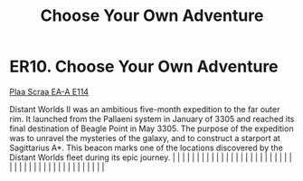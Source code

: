 :PROPERTIES:
:ID:       64e4a986-ebef-44fc-9b7f-1f7a0a3c0088
:END:
#+title: Choose Your Own Adventure
#+filetags: :beacon:
*    ER10.  Choose Your Own Adventure
[[id:29ca1ae7-df37-4bc2-aa8a-43ba902443b1][Plaa Scraa EA-A E114]]

Distant Worlds II was an ambitious five-month expedition to the far outer rim. It launched from the Pallaeni system in January of 3305 and reached its final destination of Beagle Point in May 3305. The purpose of the expedition was to unravel the mysteries of the galaxy, and to construct a starport at Sagittarius A*. This beacon marks one of the locations discovered by the Distant Worlds fleet during its epic journey.                                                                                                                                                                                                                                                                                                                                                                                                                                                                                                                                                                                                                                                                                                                                                                                                                                                                                                                                                                                                                                                                                                                                                                                                                                                                                                                                                                                                                                                                                                                                                                                                                                                                                                                                                                                                                                                                                                                                                                                                                                                                                                                                                                                                                                                                                                                                                                                                                                                                                                                                                                                                             |   |   |                                                                                                                                                                                                                                                                                                                                                                                                                                                                                                                                                                                                                                                                                                                                                                                                                                                                                                                                                                                                                       |   |   |   |   |   |   |   |   |   |   |   |   |   |   |   |   |   |   |   |   |   |   |   |   |   |   |   |   |   |   |   |   |   |   |   |   |   |   |   |   |   |   

[[file:img/beacons/ER10.PNG]]
